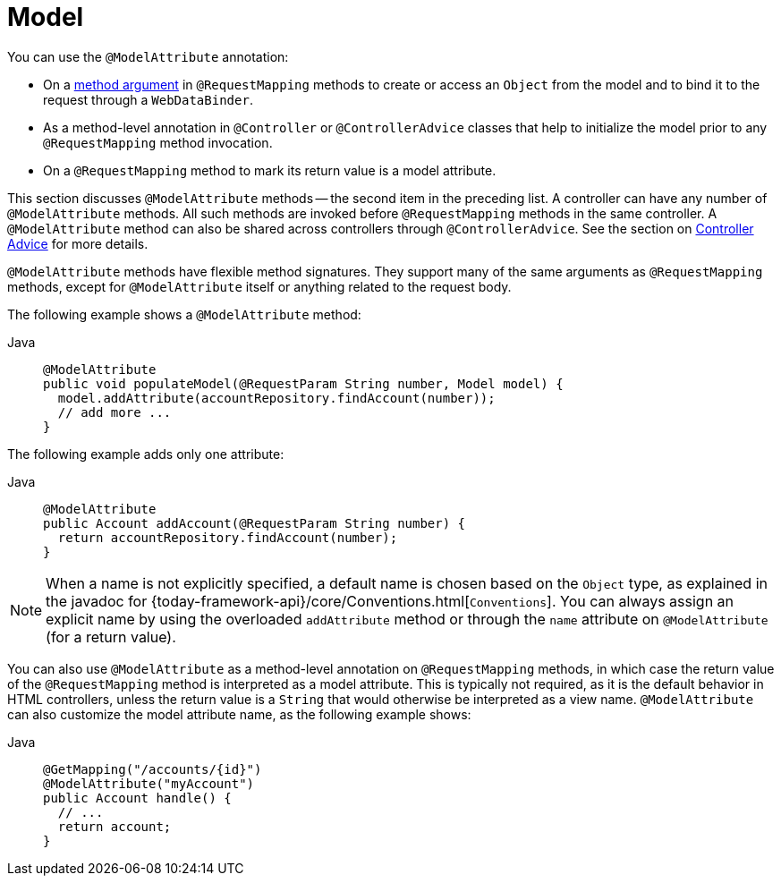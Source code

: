 [[mvc-ann-modelattrib-methods]]
= Model

You can use the `@ModelAttribute` annotation:

* On a xref:web/webmvc/mvc-controller/ann-methods/modelattrib-method-args.adoc[method argument] in `@RequestMapping` methods
to create or access an `Object` from the model and to bind it to the request through a
`WebDataBinder`.
* As a method-level annotation in `@Controller` or `@ControllerAdvice` classes that help
to initialize the model prior to any `@RequestMapping` method invocation.
* On a `@RequestMapping` method to mark its return value is a model attribute.

This section discusses `@ModelAttribute` methods -- the second item in the preceding list.
A controller can have any number of `@ModelAttribute` methods. All such methods are
invoked before `@RequestMapping` methods in the same controller. A `@ModelAttribute`
method can also be shared across controllers through `@ControllerAdvice`. See the section on
xref:web/webmvc/mvc-controller/ann-advice.adoc[Controller Advice] for more details.

`@ModelAttribute` methods have flexible method signatures. They support many of the same
arguments as `@RequestMapping` methods, except for `@ModelAttribute` itself or anything
related to the request body.

The following example shows a `@ModelAttribute` method:

[tabs]
======
Java::
+
[source,java,indent=0,subs="verbatim,quotes",role="primary"]
----
@ModelAttribute
public void populateModel(@RequestParam String number, Model model) {
  model.addAttribute(accountRepository.findAccount(number));
  // add more ...
}
----

======

The following example adds only one attribute:

[tabs]
======
Java::
+
[source,java,indent=0,subs="verbatim,quotes",role="primary"]
----
@ModelAttribute
public Account addAccount(@RequestParam String number) {
  return accountRepository.findAccount(number);
}
----

======


NOTE: When a name is not explicitly specified, a default name is chosen based on the `Object`
type, as explained in the javadoc for {today-framework-api}/core/Conventions.html[`Conventions`].
You can always assign an explicit name by using the overloaded `addAttribute` method or
through the `name` attribute on `@ModelAttribute` (for a return value).

You can also use `@ModelAttribute` as a method-level annotation on `@RequestMapping` methods,
in which case the return value of the `@RequestMapping` method is interpreted as a model
attribute. This is typically not required, as it is the default behavior in HTML controllers,
unless the return value is a `String` that would otherwise be interpreted as a view name.
`@ModelAttribute` can also customize the model attribute name, as the following example shows:

[tabs]
======
Java::
+
[source,java,indent=0,subs="verbatim,quotes",role="primary"]
----
@GetMapping("/accounts/{id}")
@ModelAttribute("myAccount")
public Account handle() {
  // ...
  return account;
}
----
======



